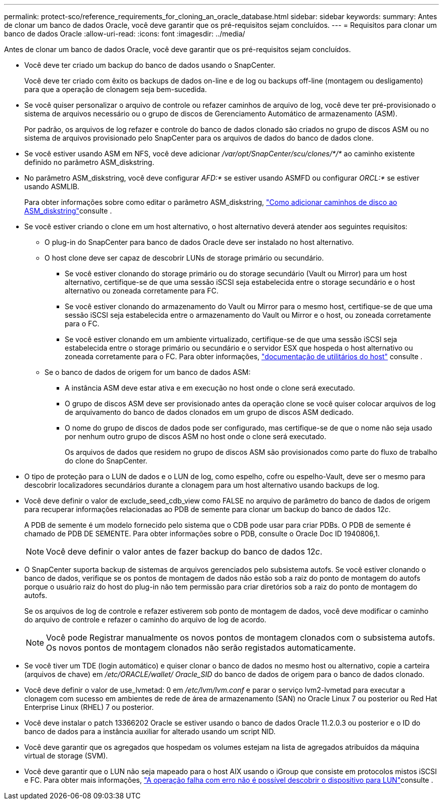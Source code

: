 ---
permalink: protect-sco/reference_requirements_for_cloning_an_oracle_database.html 
sidebar: sidebar 
keywords:  
summary: Antes de clonar um banco de dados Oracle, você deve garantir que os pré-requisitos sejam concluídos. 
---
= Requisitos para clonar um banco de dados Oracle
:allow-uri-read: 
:icons: font
:imagesdir: ../media/


[role="lead"]
Antes de clonar um banco de dados Oracle, você deve garantir que os pré-requisitos sejam concluídos.

* Você deve ter criado um backup do banco de dados usando o SnapCenter.
+
Você deve ter criado com êxito os backups de dados on-line e de log ou backups off-line (montagem ou desligamento) para que a operação de clonagem seja bem-sucedida.

* Se você quiser personalizar o arquivo de controle ou refazer caminhos de arquivo de log, você deve ter pré-provisionado o sistema de arquivos necessário ou o grupo de discos de Gerenciamento Automático de armazenamento (ASM).
+
Por padrão, os arquivos de log refazer e controle do banco de dados clonado são criados no grupo de discos ASM ou no sistema de arquivos provisionado pelo SnapCenter para os arquivos de dados do banco de dados clone.

* Se você estiver usando ASM em NFS, você deve adicionar _/var/opt/SnapCenter/scu/clones/*/*_ ao caminho existente definido no parâmetro ASM_diskstring.
* No parâmetro ASM_diskstring, você deve configurar _AFD:*_ se estiver usando ASMFD ou configurar _ORCL:*_ se estiver usando ASMLIB.
+
Para obter informações sobre como editar o parâmetro ASM_diskstring, https://kb.netapp.com/Advice_and_Troubleshooting/Data_Protection_and_Security/SnapCenter/Disk_paths_are_not_added_to_the_asm_diskstring_database_parameter["Como adicionar caminhos de disco ao ASM_diskstring"^]consulte .

* Se você estiver criando o clone em um host alternativo, o host alternativo deverá atender aos seguintes requisitos:
+
** O plug-in do SnapCenter para banco de dados Oracle deve ser instalado no host alternativo.
** O host clone deve ser capaz de descobrir LUNs de storage primário ou secundário.
+
*** Se você estiver clonando do storage primário ou do storage secundário (Vault ou Mirror) para um host alternativo, certifique-se de que uma sessão iSCSI seja estabelecida entre o storage secundário e o host alternativo ou zoneada corretamente para FC.
*** Se você estiver clonando do armazenamento do Vault ou Mirror para o mesmo host, certifique-se de que uma sessão iSCSI seja estabelecida entre o armazenamento do Vault ou Mirror e o host, ou zoneada corretamente para o FC.
*** Se você estiver clonando em um ambiente virtualizado, certifique-se de que uma sessão iSCSI seja estabelecida entre o storage primário ou secundário e o servidor ESX que hospeda o host alternativo ou zoneada corretamente para o FC. Para obter informações, https://docs.netapp.com/us-en/ontap-sanhost/["documentação de utilitários do host"] consulte .


** Se o banco de dados de origem for um banco de dados ASM:
+
*** A instância ASM deve estar ativa e em execução no host onde o clone será executado.
*** O grupo de discos ASM deve ser provisionado antes da operação clone se você quiser colocar arquivos de log de arquivamento do banco de dados clonados em um grupo de discos ASM dedicado.
*** O nome do grupo de discos de dados pode ser configurado, mas certifique-se de que o nome não seja usado por nenhum outro grupo de discos ASM no host onde o clone será executado.
+
Os arquivos de dados que residem no grupo de discos ASM são provisionados como parte do fluxo de trabalho do clone do SnapCenter.





* O tipo de proteção para o LUN de dados e o LUN de log, como espelho, cofre ou espelho-Vault, deve ser o mesmo para descobrir localizadores secundários durante a clonagem para um host alternativo usando backups de log.
* Você deve definir o valor de exclude_seed_cdb_view como FALSE no arquivo de parâmetro do banco de dados de origem para recuperar informações relacionadas ao PDB de semente para clonar um backup do banco de dados 12__c__.
+
A PDB de semente é um modelo fornecido pelo sistema que o CDB pode usar para criar PDBs. O PDB de semente é chamado de PDB DE SEMENTE. Para obter informações sobre o PDB, consulte o Oracle Doc ID 1940806,1.

+

NOTE: Você deve definir o valor antes de fazer backup do banco de dados 12__c__.

* O SnapCenter suporta backup de sistemas de arquivos gerenciados pelo subsistema autofs. Se você estiver clonando o banco de dados, verifique se os pontos de montagem de dados não estão sob a raiz do ponto de montagem do autofs porque o usuário raiz do host do plug-in não tem permissão para criar diretórios sob a raiz do ponto de montagem do autofs.
+
Se os arquivos de log de controle e refazer estiverem sob ponto de montagem de dados, você deve modificar o caminho do arquivo de controle e refazer o caminho do arquivo de log de acordo.

+

NOTE: Você pode Registrar manualmente os novos pontos de montagem clonados com o subsistema autofs. Os novos pontos de montagem clonados não serão registados automaticamente.

* Se você tiver um TDE (login automático) e quiser clonar o banco de dados no mesmo host ou alternativo, copie a carteira (arquivos de chave) em _/etc/ORACLE/wallet/ Oracle_SID_ do banco de dados de origem para o banco de dados clonado.
* Você deve definir o valor de use_lvmetad: 0 em _/etc/lvm/lvm.conf_ e parar o serviço lvm2-lvmetad para executar a clonagem com sucesso em ambientes de rede de área de armazenamento (SAN) no Oracle Linux 7 ou posterior ou Red Hat Enterprise Linux (RHEL) 7 ou posterior.
* Você deve instalar o patch 13366202 Oracle se estiver usando o banco de dados Oracle 11.2.0.3 ou posterior e o ID do banco de dados para a instância auxiliar for alterado usando um script NID.
* Você deve garantir que os agregados que hospedam os volumes estejam na lista de agregados atribuídos da máquina virtual de storage (SVM).
* Você deve garantir que o LUN não seja mapeado para o host AIX usando o iGroup que consiste em protocolos mistos iSCSI e FC. Para obter mais informações, https://kb.netapp.com/mgmt/SnapCenter/SnapCenter_Plug-in_for_Oracle_operations_fail_with_error_Unable_to_discover_the_device_for_LUN_LUN_PATH["A operação falha com erro não é possível descobrir o dispositivo para LUN"^]consulte .

